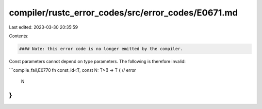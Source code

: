 compiler/rustc_error_codes/src/error_codes/E0671.md
===================================================

Last edited: 2023-03-30 20:35:59

Contents:

.. code-block:: md

    #### Note: this error code is no longer emitted by the compiler.

Const parameters cannot depend on type parameters.
The following is therefore invalid:

```compile_fail,E0770
fn const_id<T, const N: T>() -> T { // error
    N
}
```


